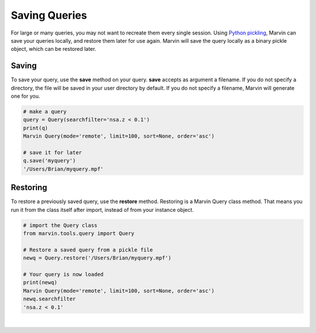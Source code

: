 
.. _marvin-query_saving:

Saving Queries
==============

For large or many queries, you may not want to recreate them every single session.  Using `Python pickling <https://docs.python.org/2/library/pickle.html>`_, Marvin can save your queries locally, and restore them later for use again.  Marvin will save the query locally as a binary pickle object, which can be restored later.

Saving
^^^^^^

To save your query, use the **save** method on your query.  **save** accepts as argument a filename.  If you do not specify a directory, the file will be saved in your user directory by default.  If you do not specify a filename, Marvin will generate one for you.

.. code-block:: python

    # make a query
    query = Query(searchfilter='nsa.z < 0.1')
    print(q)
    Marvin Query(mode='remote', limit=100, sort=None, order='asc')

    # save it for later
    q.save('myquery')
    '/Users/Brian/myquery.mpf'

Restoring
^^^^^^^^^

To restore a previously saved query, use the **restore** method.  Restoring is a Marvin Query class method.  That means you run it from the class itself after import, instead of from your instance object.

.. code-block:: python

    # import the Query class
    from marvin.tools.query import Query

    # Restore a saved query from a pickle file
    newq = Query.restore('/Users/Brian/myquery.mpf')

    # Your query is now loaded
    print(newq)
    Marvin Query(mode='remote', limit=100, sort=None, order='asc')
    newq.searchfilter
    'nsa.z < 0.1'

|
